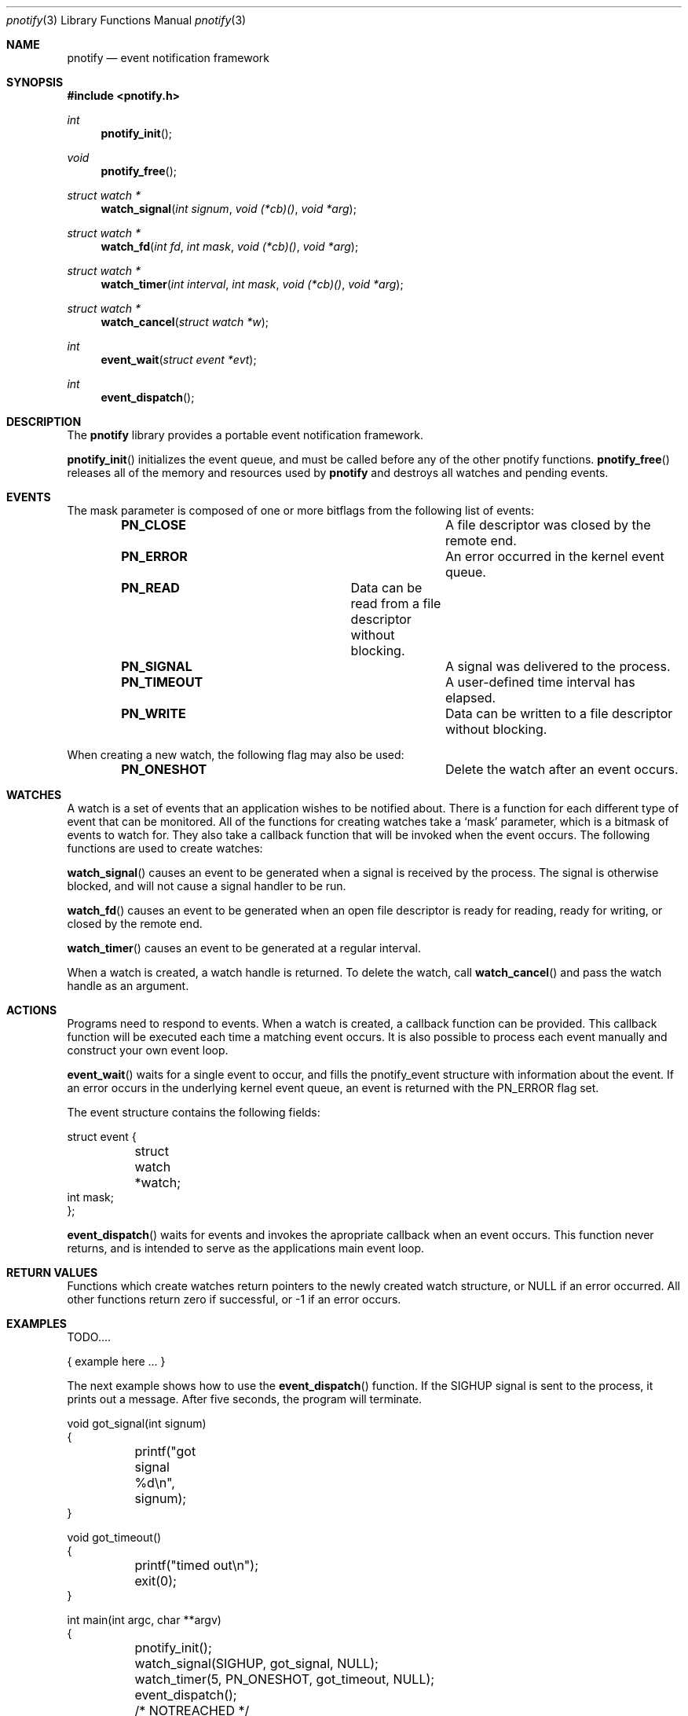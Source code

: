 .\"	$OpenBSD: mdoc.template,v 1.9 2004/07/02 10:36:57 jmc Exp $
.\"
.Dd July 24, 2007
.Dt pnotify 3
.Os
.Sh NAME
.Nm pnotify
.Nd event notification framework
.Sh SYNOPSIS
.In pnotify.h
.Pp
.Ft int
.Fn pnotify_init
.Ft void
.Fn pnotify_free
.Ft "struct watch *"
.Fn watch_signal "int signum" "void (*cb)()" "void *arg"
.Ft "struct watch *"
.Fn watch_fd "int fd" "int mask" "void (*cb)()" "void *arg"
.Ft "struct watch *"
.Fn "watch_timer" "int interval" "int mask" "void (*cb)()" "void *arg"
.Ft "struct watch *"
.Fn watch_cancel "struct watch *w"
.Ft int
.Fn event_wait "struct event *evt"
.Ft int
.Fn event_dispatch
.Pp
.Sh DESCRIPTION
The
.Nm
library provides a portable event notification framework.
.Pp
.Fn pnotify_init
initializes the event queue, and must be called before any of the other pnotify functions.
.Fn pnotify_free
releases all of the memory and resources used by 
.Nm
and destroys all watches and pending events.
.Pp
.Sh EVENTS
The mask parameter is composed of one
or more bitflags from the following list of events:
.Bl -column "Flag" "Meaning" -offset indent
.It Sy PN_CLOSE Ta "A file descriptor was closed by the remote end."
.It Sy PN_ERROR Ta "An error occurred in the kernel event queue."
.It Sy PN_READ Ta "Data can be read from a file descriptor without blocking."
.It Sy PN_SIGNAL Ta "A signal was delivered to the process."
.It Sy PN_TIMEOUT Ta "A user-defined time interval has elapsed."
.It Sy PN_WRITE Ta "Data can be written to a file descriptor without blocking."
.El
.Pp
When creating a new watch, the following flag may also be used:
.Bl -column "Flag" "Meaning" -offset indent
.It Sy PN_ONESHOT Ta "Delete the watch after an event occurs."
.El
.Sh WATCHES
A watch is a set of events that an application wishes to be notified about.
There is a function for each different type of event that can be monitored.
All of the functions for creating watches take a `mask' parameter, which is a bitmask
of events to watch for. 
They also take a callback function that will be invoked when the event occurs.
The following functions are used to create watches:
.Pp
.Fn watch_signal
causes an event to be generated when a signal is received by the process. The signal
is otherwise blocked, and will not cause a signal handler to be run. 
.Pp
.Fn watch_fd
causes an event to be generated when an open file descriptor is ready for reading,
ready for writing, or closed by the remote end.
.Pp
.Fn watch_timer
causes an event to be generated at a regular interval.
.Pp
When a watch is created, a watch handle is returned. To delete the watch,
call 
.Fn watch_cancel
and pass the watch handle as an argument.
.Sh ACTIONS
Programs need to respond to events. When a watch is created, a callback function
can be provided. This callback function will be executed each time a matching
event occurs. It is also possible to process each event manually and construct
your own event loop.
.Pp
.Fn event_wait
waits for a single event to occur, and fills the pnotify_event structure with information
about the event.  If an error occurs in the underlying kernel event queue, an
event is returned with the PN_ERROR flag set.
.Pp
The event structure contains the following fields:
.Bd -literal
struct event {
	struct watch *watch;
        int mask;
};
.Ed
.Pp
.Fn event_dispatch
waits for events and invokes the apropriate callback when an event occurs. 
This function never returns, and is intended to serve as the applications main event loop.
.Sh RETURN VALUES
Functions which create watches return pointers to the newly created
watch structure, or NULL if an error occurred.
All other functions return zero if successful, or -1 if an error occurs.
.Sh EXAMPLES
TODO....
.Bd -literal
   { example here ... }
.Ed
.Pp
The next example shows how to use the
.Fn event_dispatch
function. If the SIGHUP signal is sent to the process, it prints out a message. After
five seconds, the program will terminate.
.Bd -literal
void got_signal(int signum)
{
	printf("got signal %d\\n", signum);
}

void got_timeout()
{
	printf("timed out\\n");
	exit(0);
}

int main(int argc, char **argv)
{
	pnotify_init();
	watch_signal(SIGHUP, got_signal, NULL);
	watch_timer(5, PN_ONESHOT, got_timeout, NULL);
	event_dispatch();
	/* NOTREACHED */
}
.Ed
.Sh THREADSAFETY
.Nm
is a multi-threaded library and is fully threadsafe. Each thread must call
.Fn pnotify_init
before using any other library functions. Each thread has its own
event list. 
.Sh SEE ALSO
.Xr kqueue 4
.\" .Sh STANDARDS
.Sh AUTHORS
Mark Heily <devel@heily.com>
.\" .Sh CAVEATS
.\" .Sh BUGS
